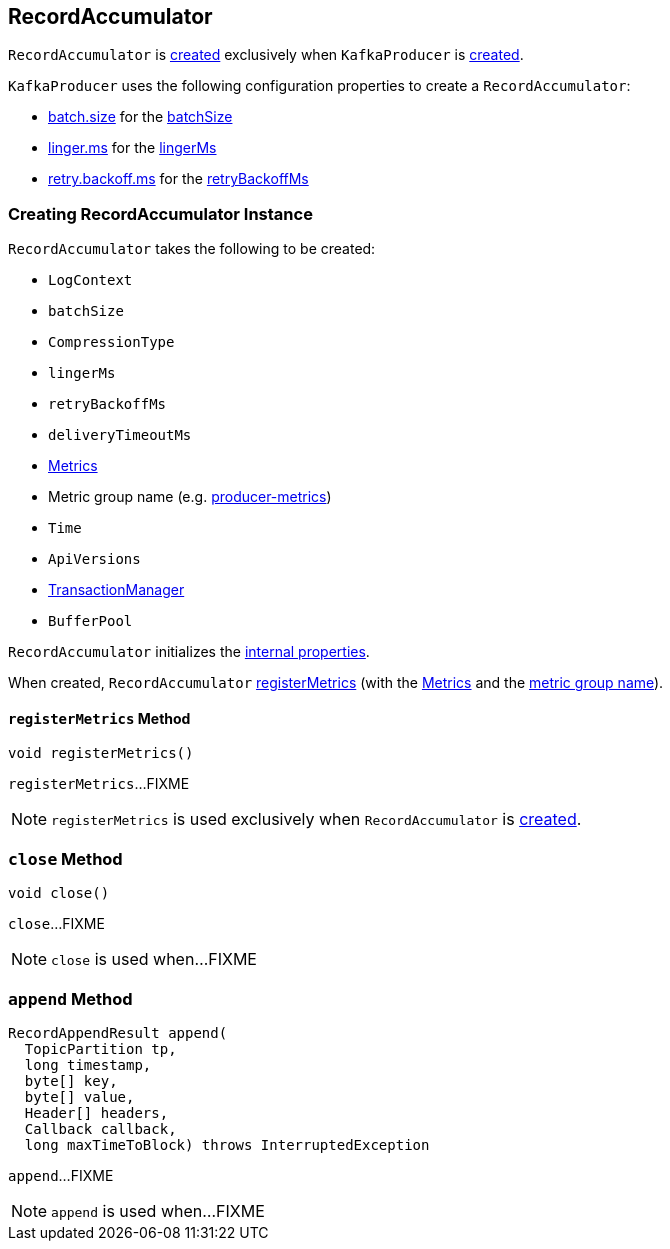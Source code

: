 == [[RecordAccumulator]] RecordAccumulator

`RecordAccumulator` is <<creating-instance, created>> exclusively when `KafkaProducer` is <<kafka-producer-KafkaProducer.adoc#accumulator, created>>.

`KafkaProducer` uses the following configuration properties to create a `RecordAccumulator`:

* <<kafka-producer-ProducerConfig.adoc#batch.size, batch.size>> for the <<batchSize, batchSize>>

* <<kafka-producer-ProducerConfig.adoc#linger.ms, linger.ms>> for the <<lingerMs, lingerMs>>

* <<kafka-producer-ProducerConfig.adoc#retry.backoff.ms, retry.backoff.ms>> for the <<retryBackoffMs, retryBackoffMs>>

=== [[creating-instance]] Creating RecordAccumulator Instance

`RecordAccumulator` takes the following to be created:

* [[logContext]] `LogContext`
* [[batchSize]] `batchSize`
* [[compression]] `CompressionType`
* [[lingerMs]] `lingerMs`
* [[retryBackoffMs]] `retryBackoffMs`
* [[deliveryTimeoutMs]] `deliveryTimeoutMs`
* [[metrics]] <<kafka-Metrics.adoc#, Metrics>>
* [[metricGrpName]] Metric group name (e.g. <<kafka-producer-KafkaProducer.adoc#PRODUCER_METRIC_GROUP_NAME, producer-metrics>>)
* [[time]] `Time`
* [[apiVersions]] `ApiVersions`
* [[transactionManager]] <<kafka-producer-internals-TransactionManager.adoc#, TransactionManager>>
* [[bufferPool]] `BufferPool`

`RecordAccumulator` initializes the <<internal-properties, internal properties>>.

When created, `RecordAccumulator` <<registerMetrics, registerMetrics>> (with the <<metrics, Metrics>> and the <<metricGrpName, metric group name>>).

==== [[registerMetrics]] `registerMetrics` Method

[source, java]
----
void registerMetrics()
----

`registerMetrics`...FIXME

NOTE: `registerMetrics` is used exclusively when `RecordAccumulator` is <<creating-instance, created>>.

=== [[close]] `close` Method

[source, java]
----
void close()
----

`close`...FIXME

NOTE: `close` is used when...FIXME

=== [[append]] `append` Method

[source, java]
----
RecordAppendResult append(
  TopicPartition tp,
  long timestamp,
  byte[] key,
  byte[] value,
  Header[] headers,
  Callback callback,
  long maxTimeToBlock) throws InterruptedException
----

`append`...FIXME

NOTE: `append` is used when...FIXME
